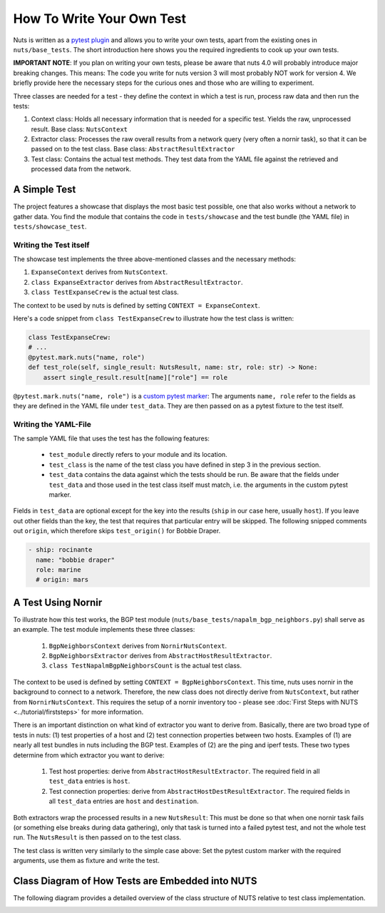 How To Write Your Own Test
==========================

Nuts is written as a `pytest plugin <https://docs.pytest.org/en/6.2.x/writing_plugins.html>`__ and allows you to write your own tests, apart from the existing ones in ``nuts/base_tests``. The short introduction here shows you the required ingredients to cook up your own tests.

**IMPORTANT NOTE**: If you plan on writing your own tests, please be aware that nuts 4.0 will probably introduce major breaking changes. This means: The code you write for nuts version 3 will most probably NOT work for version 4. We briefly provide here the necessary steps for the curious ones and those who are willing to experiment.

Three classes are needed for a test - they define the context in which a test is run, process raw data and then run the tests:

1. Context class: Holds all necessary information that is needed for a specific test. Yields the raw, unprocessed result. Base class: ``NutsContext``
2. Extractor class: Processes the raw overall results from a network query (very often a nornir task), so that it can be passed on to the test class. Base class: ``AbstractResultExtractor``
3. Test class: Contains the actual test methods. They test data from the YAML file against the retrieved and processed data from the network.

A Simple Test 
-------------

The project features a showcase that displays the most basic test possible, one that also works without a network to gather data. You find the module that contains the code in ``tests/showcase`` and the test bundle (the YAML file)  in ``tests/showcase_test``. 

Writing the Test itself
.......................

The showcase test implements the three above-mentioned classes and the necessary methods:

1. ``ExpanseContext`` derives from ``NutsContext``.
2. ``class ExpanseExtractor`` derives from ``AbstractResultExtractor``.
3. ``class TestExpanseCrew`` is the actual test class.

The context to be used by nuts is defined by setting ``CONTEXT = ExpanseContext``.

Here's a code snippet from ``class TestExpanseCrew`` to illustrate how the test class is written:

.. code:: python

    class TestExpanseCrew:
    # ...
    @pytest.mark.nuts("name, role")
    def test_role(self, single_result: NutsResult, name: str, role: str) -> None:
        assert single_result.result[name]["role"] == role

``@pytest.mark.nuts("name, role")`` is a `custom pytest marker <https://docs.pytest.org/en/6.2.x/example/markers.html>`__: The arguments ``name, role`` refer to the fields as they are defined in the YAML file under ``test_data``. They are then passed on as a pytest fixture to the test itself.

Writing the YAML-File
.....................

The sample YAML file that uses the test has the following features:

    * ``test_module`` directly refers to your module and its location.
    * ``test_class`` is the name of the test class you have defined in step 3 in the previous section.
    * ``test_data`` contains the data against which the tests should be run. Be aware that the fields under ``test_data`` and those used in the test class itself must match, i.e. the arguments in the custom pytest marker. 

Fields in ``test_data`` are optional except for the key into the results (``ship`` in our case here, usually ``host``). If you leave out other fields than the key, the test that requires that particular entry will be skipped. The following snipped comments out ``origin``, which therefore skips ``test_origin()`` for Bobbie Draper.

.. code:: yaml

    - ship: rocinante
      name: "bobbie draper"
      role: marine
      # origin: mars


A Test Using Nornir
-------------------
To illustrate how this test works, the BGP test module (``nuts/base_tests/napalm_bgp_neighbors.py``) shall serve as an example. The test module implements these three classes:

    1. ``BgpNeighborsContext`` derives from ``NornirNutsContext``.
    2. ``BgpNeighborsExtractor`` derives from ``AbstractHostResultExtractor``.
    3. ``class TestNapalmBgpNeighborsCount`` is the actual test class.

The context to be used is defined by setting ``CONTEXT = BgpNeighborsContext``. This time, nuts uses nornir in the background to connect to a network. Therefore, the new class does not directly derive from ``NutsContext``, but rather from ``NornirNutsContext``. This requires the setup of a nornir inventory too - please see :doc:`First Steps with NUTS <../tutorial/firststeps>` for more information.

There is an important distinction on what kind of extractor you want to derive from. Basically, there are two broad type of tests in nuts: (1) test properties of a host and (2) test connection properties between two hosts. Examples of (1) are nearly all test bundles in nuts including the BGP test. Examples of (2) are the ping and iperf tests. These two types determine from which extractor you want to derive:

    1. Test host properties: derive from ``AbstractHostResultExtractor``. The required field in all ``test_data`` entries is ``host``.
    2. Test connection properties: derive from ``AbstractHostDestResultExtractor``. The required fields in all ``test_data`` entries are ``host`` and ``destination``.

Both extractors wrap the processed results in a new ``NutsResult``: This must be done so that when one nornir task fails (or something else breaks during data gathering), only that task is turned into a failed pytest test, and not the whole test run. The ``NutsResult`` is then passed on to the test class.

The test class is written very similarly to the simple case above: Set the pytest custom marker with the required arguments, use them as fixture and write the test.


Class Diagram of How Tests are Embedded into NUTS
-------------------------------------------------

The following diagram provides a detailed overview of the class structure of NUTS relative to test class implementation.

.. image:: ../images/nuts-needed-classes-for-tests.drawio.png
    :width: 911
    :alt: Class diagram of the test environment. The original 'Diagrams.net'-diagram is stored inside the 'docs/diagrams' directory in the GitHub repo.



